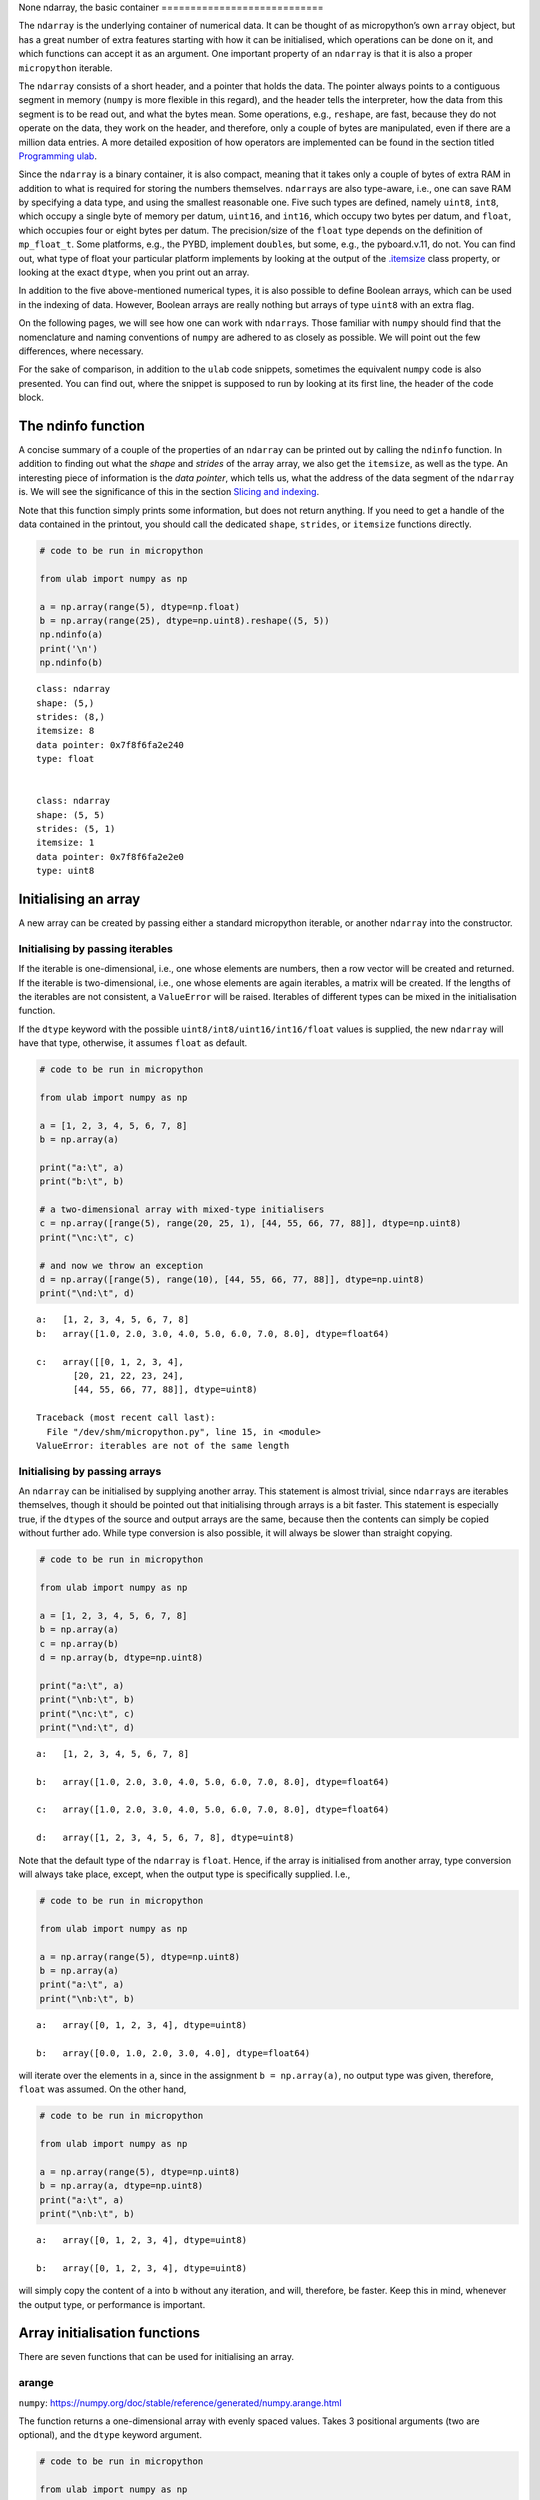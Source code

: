 None
ndarray, the basic container
============================

The ``ndarray`` is the underlying container of numerical data. It can be
thought of as micropython’s own ``array`` object, but has a great number
of extra features starting with how it can be initialised, which
operations can be done on it, and which functions can accept it as an
argument. One important property of an ``ndarray`` is that it is also a
proper ``micropython`` iterable.

The ``ndarray`` consists of a short header, and a pointer that holds the
data. The pointer always points to a contiguous segment in memory
(``numpy`` is more flexible in this regard), and the header tells the
interpreter, how the data from this segment is to be read out, and what
the bytes mean. Some operations, e.g., ``reshape``, are fast, because
they do not operate on the data, they work on the header, and therefore,
only a couple of bytes are manipulated, even if there are a million data
entries. A more detailed exposition of how operators are implemented can
be found in the section titled `Programming ulab <#Programming_ula>`__.

Since the ``ndarray`` is a binary container, it is also compact, meaning
that it takes only a couple of bytes of extra RAM in addition to what is
required for storing the numbers themselves. ``ndarray``\ s are also
type-aware, i.e., one can save RAM by specifying a data type, and using
the smallest reasonable one. Five such types are defined, namely
``uint8``, ``int8``, which occupy a single byte of memory per datum,
``uint16``, and ``int16``, which occupy two bytes per datum, and
``float``, which occupies four or eight bytes per datum. The
precision/size of the ``float`` type depends on the definition of
``mp_float_t``. Some platforms, e.g., the PYBD, implement ``double``\ s,
but some, e.g., the pyboard.v.11, do not. You can find out, what type of
float your particular platform implements by looking at the output of
the `.itemsize <#.itemsize>`__ class property, or looking at the exact
``dtype``, when you print out an array.

In addition to the five above-mentioned numerical types, it is also
possible to define Boolean arrays, which can be used in the indexing of
data. However, Boolean arrays are really nothing but arrays of type
``uint8`` with an extra flag.

On the following pages, we will see how one can work with
``ndarray``\ s. Those familiar with ``numpy`` should find that the
nomenclature and naming conventions of ``numpy`` are adhered to as
closely as possible. We will point out the few differences, where
necessary.

For the sake of comparison, in addition to the ``ulab`` code snippets,
sometimes the equivalent ``numpy`` code is also presented. You can find
out, where the snippet is supposed to run by looking at its first line,
the header of the code block.

The ndinfo function
-------------------

A concise summary of a couple of the properties of an ``ndarray`` can be
printed out by calling the ``ndinfo`` function. In addition to finding
out what the *shape* and *strides* of the array array, we also get the
``itemsize``, as well as the type. An interesting piece of information
is the *data pointer*, which tells us, what the address of the data
segment of the ``ndarray`` is. We will see the significance of this in
the section `Slicing and indexing <#Slicing-and-indexing>`__.

Note that this function simply prints some information, but does not
return anything. If you need to get a handle of the data contained in
the printout, you should call the dedicated ``shape``, ``strides``, or
``itemsize`` functions directly.

.. code::
        
    # code to be run in micropython
    
    from ulab import numpy as np
    
    a = np.array(range(5), dtype=np.float)
    b = np.array(range(25), dtype=np.uint8).reshape((5, 5))
    np.ndinfo(a)
    print('\n')
    np.ndinfo(b)

.. parsed-literal::

    class: ndarray
    shape: (5,)
    strides: (8,)
    itemsize: 8
    data pointer: 0x7f8f6fa2e240
    type: float
    
    
    class: ndarray
    shape: (5, 5)
    strides: (5, 1)
    itemsize: 1
    data pointer: 0x7f8f6fa2e2e0
    type: uint8
    
    


Initialising an array
---------------------

A new array can be created by passing either a standard micropython
iterable, or another ``ndarray`` into the constructor.

Initialising by passing iterables
~~~~~~~~~~~~~~~~~~~~~~~~~~~~~~~~~

If the iterable is one-dimensional, i.e., one whose elements are
numbers, then a row vector will be created and returned. If the iterable
is two-dimensional, i.e., one whose elements are again iterables, a
matrix will be created. If the lengths of the iterables are not
consistent, a ``ValueError`` will be raised. Iterables of different
types can be mixed in the initialisation function.

If the ``dtype`` keyword with the possible
``uint8/int8/uint16/int16/float`` values is supplied, the new
``ndarray`` will have that type, otherwise, it assumes ``float`` as
default.

.. code::
        
    # code to be run in micropython
    
    from ulab import numpy as np
    
    a = [1, 2, 3, 4, 5, 6, 7, 8]
    b = np.array(a)
    
    print("a:\t", a)
    print("b:\t", b)
    
    # a two-dimensional array with mixed-type initialisers
    c = np.array([range(5), range(20, 25, 1), [44, 55, 66, 77, 88]], dtype=np.uint8)
    print("\nc:\t", c)
    
    # and now we throw an exception
    d = np.array([range(5), range(10), [44, 55, 66, 77, 88]], dtype=np.uint8)
    print("\nd:\t", d)

.. parsed-literal::

    a:	 [1, 2, 3, 4, 5, 6, 7, 8]
    b:	 array([1.0, 2.0, 3.0, 4.0, 5.0, 6.0, 7.0, 8.0], dtype=float64)
    
    c:	 array([[0, 1, 2, 3, 4],
           [20, 21, 22, 23, 24],
           [44, 55, 66, 77, 88]], dtype=uint8)
    
    Traceback (most recent call last):
      File "/dev/shm/micropython.py", line 15, in <module>
    ValueError: iterables are not of the same length
    


Initialising by passing arrays
~~~~~~~~~~~~~~~~~~~~~~~~~~~~~~

An ``ndarray`` can be initialised by supplying another array. This
statement is almost trivial, since ``ndarray``\ s are iterables
themselves, though it should be pointed out that initialising through
arrays is a bit faster. This statement is especially true, if the
``dtype``\ s of the source and output arrays are the same, because then
the contents can simply be copied without further ado. While type
conversion is also possible, it will always be slower than straight
copying.

.. code::
        
    # code to be run in micropython
    
    from ulab import numpy as np
    
    a = [1, 2, 3, 4, 5, 6, 7, 8]
    b = np.array(a)
    c = np.array(b)
    d = np.array(b, dtype=np.uint8)
    
    print("a:\t", a)
    print("\nb:\t", b)
    print("\nc:\t", c)
    print("\nd:\t", d)

.. parsed-literal::

    a:	 [1, 2, 3, 4, 5, 6, 7, 8]
    
    b:	 array([1.0, 2.0, 3.0, 4.0, 5.0, 6.0, 7.0, 8.0], dtype=float64)
    
    c:	 array([1.0, 2.0, 3.0, 4.0, 5.0, 6.0, 7.0, 8.0], dtype=float64)
    
    d:	 array([1, 2, 3, 4, 5, 6, 7, 8], dtype=uint8)
    
    


Note that the default type of the ``ndarray`` is ``float``. Hence, if
the array is initialised from another array, type conversion will always
take place, except, when the output type is specifically supplied. I.e.,

.. code::
        
    # code to be run in micropython
    
    from ulab import numpy as np
    
    a = np.array(range(5), dtype=np.uint8)
    b = np.array(a)
    print("a:\t", a)
    print("\nb:\t", b)

.. parsed-literal::

    a:	 array([0, 1, 2, 3, 4], dtype=uint8)
    
    b:	 array([0.0, 1.0, 2.0, 3.0, 4.0], dtype=float64)
    
    


will iterate over the elements in ``a``, since in the assignment
``b = np.array(a)``, no output type was given, therefore, ``float`` was
assumed. On the other hand,

.. code::
        
    # code to be run in micropython
    
    from ulab import numpy as np
    
    a = np.array(range(5), dtype=np.uint8)
    b = np.array(a, dtype=np.uint8)
    print("a:\t", a)
    print("\nb:\t", b)

.. parsed-literal::

    a:	 array([0, 1, 2, 3, 4], dtype=uint8)
    
    b:	 array([0, 1, 2, 3, 4], dtype=uint8)
    
    


will simply copy the content of ``a`` into ``b`` without any iteration,
and will, therefore, be faster. Keep this in mind, whenever the output
type, or performance is important.

Array initialisation functions
------------------------------

There are seven functions that can be used for initialising an array.

arange
~~~~~~

``numpy``:
https://numpy.org/doc/stable/reference/generated/numpy.arange.html

The function returns a one-dimensional array with evenly spaced values.
Takes 3 positional arguments (two are optional), and the ``dtype``
keyword argument.

.. code::
        
    # code to be run in micropython
    
    from ulab import numpy as np
    
    print(np.arange(10))
    print(np.arange(2, 10))
    print(np.arange(2, 10, 3))
    print(np.arange(2, 10, 3, dtype=np.float))

.. parsed-literal::

    array([0, 1, 2, 3, 4, 5, 6, 7, 8, 9], dtype=int16)
    array([2, 3, 4, 5, 6, 7, 8, 9], dtype=int16)
    array([2, 5, 8], dtype=int16)
    array([2.0, 5.0, 8.0], dtype=float64)
    
    


concatenate
~~~~~~~~~~~

``numpy``:
https://numpy.org/doc/stable/reference/generated/numpy.concatenate.html

The function joins a sequence of arrays, if they are compatible in
shape, i.e., if all shapes except the one along the joining axis are
equal.

.. code::
        
    # code to be run in micropython
    
    from ulab import numpy as np
    
    a = np.array(range(25), dtype=np.uint8).reshape((5, 5))
    b = np.array(range(15), dtype=np.uint8).reshape((3, 5))
    
    c = np.concatenate((a, b), axis=0)
    print(c)

.. parsed-literal::

    array([[0, 1, 2, 3, 4],
           [5, 6, 7, 8, 9],
           [10, 11, 12, 13, 14],
           [15, 16, 17, 18, 19],
           [20, 21, 22, 23, 24],
           [0, 1, 2, 3, 4],
           [5, 6, 7, 8, 9],
           [10, 11, 12, 13, 14]], dtype=uint8)
    
    


**WARNING**: ``numpy`` accepts arbitrary ``dtype``\ s in the sequence of
arrays, in ``ulab`` the ``dtype``\ s must be identical. If you want to
concatenate different types, you have to convert all arrays to the same
type first. Here ``b`` is of ``float`` type, so it cannot directly be
concatenated to ``a``. However, if we cast the ``dtype`` of ``b``, the
concatenation works:

.. code::
        
    # code to be run in micropython
    
    from ulab import numpy as np
    
    a = np.array(range(25), dtype=np.uint8).reshape((5, 5))
    b = np.array(range(15), dtype=np.float).reshape((5, 3))
    d = np.array(b+1, dtype=np.uint8)
    print('a: ', a)
    print('='*20 + '\nd: ', d)
    c = np.concatenate((d, a), axis=1)
    print('='*20 + '\nc: ', c)

.. parsed-literal::

    a:  array([[0, 1, 2, 3, 4],
           [5, 6, 7, 8, 9],
           [10, 11, 12, 13, 14],
           [15, 16, 17, 18, 19],
           [20, 21, 22, 23, 24]], dtype=uint8)
    ====================
    d:  array([[1, 2, 3],
           [4, 5, 6],
           [7, 8, 9],
           [10, 11, 12],
           [13, 14, 15]], dtype=uint8)
    ====================
    c:  array([[1, 2, 3, 0, 1, 2, 3, 4],
           [4, 5, 6, 5, 6, 7, 8, 9],
           [7, 8, 9, 10, 11, 12, 13, 14],
           [10, 11, 12, 15, 16, 17, 18, 19],
           [13, 14, 15, 20, 21, 22, 23, 24]], dtype=uint8)
    
    


eye
~~~

``numpy``:
https://docs.scipy.org/doc/numpy/reference/generated/numpy.eye.html

Another special array method is the ``eye`` function, whose call
signature is

.. code:: python

   eye(N, M, k=0, dtype=float)

where ``N`` (``M``) specify the dimensions of the matrix (if only ``N``
is supplied, then we get a square matrix, otherwise one with ``M`` rows,
and ``N`` columns), and ``k`` is the shift of the ones (the main
diagonal corresponds to ``k=0``). Here are a couple of examples.

With a single argument
^^^^^^^^^^^^^^^^^^^^^^

.. code::
        
    # code to be run in micropython
    
    from ulab import numpy as np
    
    print(np.eye(5))

.. parsed-literal::

    array([[1.0, 0.0, 0.0, 0.0, 0.0],
           [0.0, 1.0, 0.0, 0.0, 0.0],
           [0.0, 0.0, 1.0, 0.0, 0.0],
           [0.0, 0.0, 0.0, 1.0, 0.0],
           [0.0, 0.0, 0.0, 0.0, 1.0]], dtype=float64)
    
    


Specifying the dimensions of the matrix
^^^^^^^^^^^^^^^^^^^^^^^^^^^^^^^^^^^^^^^

.. code::
        
    # code to be run in micropython
    
    from ulab import numpy as np
    
    print(np.eye(4, M=6, k=-1, dtype=np.int16))

.. parsed-literal::

    array([[0, 0, 0, 0, 0, 0],
           [1, 0, 0, 0, 0, 0],
           [0, 1, 0, 0, 0, 0],
           [0, 0, 1, 0, 0, 0]], dtype=int16)
    
    


.. code::
        
    # code to be run in micropython
    
    from ulab import numpy as np
    
    print(np.eye(4, M=6, dtype=np.int8))

.. parsed-literal::

    array([[1, 0, 0, 0, 0, 0],
           [0, 1, 0, 0, 0, 0],
           [0, 0, 1, 0, 0, 0],
           [0, 0, 0, 1, 0, 0]], dtype=int8)
    
    


full
~~~~

``numpy``:
https://docs.scipy.org/doc/numpy/reference/generated/numpy.full.html

The function returns an array of arbitrary dimension, whose elements are
all equal to the second positional argument. The first argument is a
tuple describing the shape of the tensor. The ``dtype`` keyword argument
with a default value of ``float`` can also be supplied.

.. code::
        
    # code to be run in micropython
    
    from ulab import numpy as np
    
    # create an array with the default type
    print(np.full((2, 4), 3))
    
    print('\n' + '='*20 + '\n')
    # the array type is uint8 now
    print(np.full((2, 4), 3, dtype=np.uint8))

.. parsed-literal::

    array([[3.0, 3.0, 3.0, 3.0],
           [3.0, 3.0, 3.0, 3.0]], dtype=float64)
    
    ====================
    
    array([[3, 3, 3, 3],
           [3, 3, 3, 3]], dtype=uint8)
    
    


linspace
~~~~~~~~

``numpy``:
https://docs.scipy.org/doc/numpy/reference/generated/numpy.linspace.html

This function returns an array, whose elements are uniformly spaced
between the ``start``, and ``stop`` points. The number of intervals is
determined by the ``num`` keyword argument, whose default value is 50.
With the ``endpoint`` keyword argument (defaults to ``True``) one can
include ``stop`` in the sequence. In addition, the ``dtype`` keyword can
be supplied to force type conversion of the output. The default is
``float``. Note that, when ``dtype`` is of integer type, the sequence is
not necessarily evenly spaced. This is not an error, rather a
consequence of rounding. (This is also the ``numpy`` behaviour.)

.. code::
        
    # code to be run in micropython
    
    from ulab import numpy as np
    
    # generate a sequence with defaults
    print('default sequence:\t', np.linspace(0, 10))
    
    # num=5
    print('num=5:\t\t\t', np.linspace(0, 10, num=5))
    
    # num=5, endpoint=False
    print('num=5:\t\t\t', np.linspace(0, 10, num=5, endpoint=False))
    
    # num=5, endpoint=False, dtype=uint8
    print('num=5:\t\t\t', np.linspace(0, 5, num=7, endpoint=False, dtype=np.uint8))

.. parsed-literal::

    default sequence:	 array([0.0, 0.2040816326530612, 0.4081632653061225, ..., 9.591836734693871, 9.795918367346932, 9.999999999999993], dtype=float64)
    num=5:			 array([0.0, 2.5, 5.0, 7.5, 10.0], dtype=float64)
    num=5:			 array([0.0, 2.0, 4.0, 6.0, 8.0], dtype=float64)
    num=5:			 array([0, 0, 1, 2, 2, 3, 4], dtype=uint8)
    
    


logspace
~~~~~~~~

``linspace``\ ’ equivalent for logarithmically spaced data is
``logspace``. This function produces a sequence of numbers, in which the
quotient of consecutive numbers is constant. This is a geometric
sequence.

``numpy``:
https://docs.scipy.org/doc/numpy/reference/generated/numpy.logspace.html

This function returns an array, whose elements are uniformly spaced
between the ``start``, and ``stop`` points. The number of intervals is
determined by the ``num`` keyword argument, whose default value is 50.
With the ``endpoint`` keyword argument (defaults to ``True``) one can
include ``stop`` in the sequence. In addition, the ``dtype`` keyword can
be supplied to force type conversion of the output. The default is
``float``. Note that, exactly as in ``linspace``, when ``dtype`` is of
integer type, the sequence is not necessarily evenly spaced in log
space.

In addition to the keyword arguments found in ``linspace``, ``logspace``
also accepts the ``base`` argument. The default value is 10.

.. code::
        
    # code to be run in micropython
    
    from ulab import numpy as np
    
    # generate a sequence with defaults
    print('default sequence:\t', np.logspace(0, 3))
    
    # num=5
    print('num=5:\t\t\t', np.logspace(1, 10, num=5))
    
    # num=5, endpoint=False
    print('num=5:\t\t\t', np.logspace(1, 10, num=5, endpoint=False))
    
    # num=5, endpoint=False
    print('num=5:\t\t\t', np.logspace(1, 10, num=5, endpoint=False, base=2))

.. parsed-literal::

    default sequence:	 array([1.0, 1.151395399326447, 1.325711365590109, ..., 754.3120063354646, 868.5113737513561, 1000.000000000004], dtype=float64)
    num=5:			 array([10.0, 1778.279410038923, 316227.766016838, 56234132.5190349, 10000000000.0], dtype=float64)
    num=5:			 array([10.0, 630.9573444801933, 39810.71705534974, 2511886.431509581, 158489319.2461114], dtype=float64)
    num=5:			 array([2.0, 6.964404506368993, 24.25146506416637, 84.44850628946524, 294.066778879241], dtype=float64)
    
    


ones, zeros
~~~~~~~~~~~

``numpy``:
https://docs.scipy.org/doc/numpy/reference/generated/numpy.zeros.html

``numpy``:
https://docs.scipy.org/doc/numpy/reference/generated/numpy.ones.html

A couple of special arrays and matrices can easily be initialised by
calling one of the ``ones``, or ``zeros`` functions. ``ones`` and
``zeros`` follow the same pattern, and have the call signature

.. code:: python

   ones(shape, dtype=float)
   zeros(shape, dtype=float)

where shape is either an integer, or a tuple specifying the shape.

.. code::
        
    # code to be run in micropython
    
    from ulab import numpy as np
    
    print(np.ones(6, dtype=np.uint8))
    
    print(np.zeros((6, 4)))

.. parsed-literal::

    array([1, 1, 1, 1, 1, 1], dtype=uint8)
    array([[0.0, 0.0, 0.0, 0.0],
           [0.0, 0.0, 0.0, 0.0],
           [0.0, 0.0, 0.0, 0.0],
           [0.0, 0.0, 0.0, 0.0],
           [0.0, 0.0, 0.0, 0.0],
           [0.0, 0.0, 0.0, 0.0]], dtype=float64)
    
    


When specifying the shape, make sure that the length of the tuple is not
larger than the maximum dimension of your firmware.

.. code::
        
    # code to be run in micropython
    
    from ulab import numpy as np
    import ulab
    
    print('maximum number of dimensions: ', ulab.__version__)
    
    print(np.zeros((2, 2, 2)))

.. parsed-literal::

    maximum number of dimensions:  2.1.0-2D
    
    Traceback (most recent call last):
      File "/dev/shm/micropython.py", line 7, in <module>
    TypeError: too many dimensions
    


Customising array printouts
---------------------------

``ndarray``\ s are pretty-printed, i.e., if the number of entries along
the last axis is larger than 10 (default value), then only the first and
last three entries will be printed. Also note that, as opposed to
``numpy``, the printout always contains the ``dtype``.

.. code::
        
    # code to be run in micropython
    
    from ulab import numpy as np
    
    a = np.array(range(200))
    print("a:\t", a)

.. parsed-literal::

    a:	 array([0.0, 1.0, 2.0, ..., 197.0, 198.0, 199.0], dtype=float64)
    
    


set_printoptions
~~~~~~~~~~~~~~~~

The default values can be overwritten by means of the
``set_printoptions`` function
`numpy.set_printoptions <https://numpy.org/doc/1.18/reference/generated/numpy.set_printoptions.html>`__,
which accepts two keywords arguments, the ``threshold``, and the
``edgeitems``. The first of these arguments determines the length of the
longest array that will be printed in full, while the second is the
number of items that will be printed on the left and right hand side of
the ellipsis, if the array is longer than ``threshold``.

.. code::
        
    # code to be run in micropython
    
    from ulab import numpy as np
    
    a = np.array(range(20))
    print("a printed with defaults:\t", a)
    
    np.set_printoptions(threshold=200)
    print("\na printed in full:\t\t", a)
    
    np.set_printoptions(threshold=10, edgeitems=2)
    print("\na truncated with 2 edgeitems:\t", a)

.. parsed-literal::

    a printed with defaults:	 array([0.0, 1.0, 2.0, ..., 17.0, 18.0, 19.0], dtype=float64)
    
    a printed in full:		 array([0.0, 1.0, 2.0, 3.0, 4.0, 5.0, 6.0, 7.0, 8.0, 9.0, 10.0, 11.0, 12.0, 13.0, 14.0, 15.0, 16.0, 17.0, 18.0, 19.0], dtype=float64)
    
    a truncated with 2 edgeitems:	 array([0.0, 1.0, ..., 18.0, 19.0], dtype=float64)
    
    


get_printoptions
~~~~~~~~~~~~~~~~

The set value of the ``threshold`` and ``edgeitems`` can be retrieved by
calling the ``get_printoptions`` function with no arguments. The
function returns a *dictionary* with two keys.

.. code::
        
    # code to be run in micropython
    
    from ulab import numpy as np
    
    np.set_printoptions(threshold=100, edgeitems=20)
    print(np.get_printoptions())

.. parsed-literal::

    {'threshold': 100, 'edgeitems': 20}
    
    


Methods and properties of ndarrays
----------------------------------

Arrays have several *properties* that can queried, and some methods that
can be called. With the exception of the flatten and transpose
operators, properties return an object that describe some feature of the
array, while the methods return a new array-like object.

.copy
~~~~~

The ``.copy`` method creates a new *deep copy* of an array, i.e., the
entries of the source array are *copied* into the target array.

.. code::
        
    # code to be run in micropython
    
    from ulab import numpy as np
    
    a = np.array([1, 2, 3, 4], dtype=np.int8)
    b = a.copy()
    print('a: ', a)
    print('='*20)
    print('b: ', b)

.. parsed-literal::

    a:  array([1, 2, 3, 4], dtype=int8)
    ====================
    b:  array([1, 2, 3, 4], dtype=int8)
    
    


.dtype
~~~~~~

``numpy``:
https://docs.scipy.org/doc/numpy/reference/generated/numpy.ndarray.dtype.htm

The ``.dtype`` property returns the ``dtype`` of an array. This can then
be used for initialising another array with the matching type. ``ulab``
implements two versions of ``dtype``; one that is ``numpy``-like, i.e.,
one, which returns a ``dtype`` object, and one that is significantly
cheaper in terms of flash space, but does not define a the ``dtype``
object, and returns a single character (number) instead.

**WARNING**: in ``circuitpython``:

.. code::
        
    # code to be run in micropython
    
    from ulab import numpy as np
    
    a = np.array([1, 2, 3, 4], dtype=np.int8)
    b = np.array([5, 6, 7], dtype=a.dtype)
    print('a: ', a)
    print('dtype of a: ', a.dtype)
    print('\nb: ', b)

.. parsed-literal::

    a:  array([1, 2, 3, 4], dtype=int8)
    dtype of a:  dtype('int8')
    
    b:  array([5, 6, 7], dtype=int8)
    
    


**WARNING:** in ``micropython``:

.. code::
        
    # code to be run in micropython
    
    from ulab import numpy as np
    
    a = np.array([1, 2, 3, 4], dtype=np.int8)
    b = np.array([5, 6, 7], dtype=a.dtype())
    print('a: ', a)
    print('dtype of a: ', a.dtype())
    print('\nb: ', b)

.. parsed-literal::

    a:  array([1, 2, 3, 4], dtype=int8)
    dtype of a:  dtype('int8')
    
    b:  array([5, 6, 7], dtype=int8)
    
    


If the ``ulab.h`` header file sets the pre-processor constant
``ULAB_HAS_DTYPE_OBJECT`` to 0 as

.. code:: c

   #define ULAB_HAS_DTYPE_OBJECT               (0)

then the output of the previous snippet will be

.. code::
        
    # code to be run in micropython
    
    from ulab import numpy as np
    
    a = np.array([1, 2, 3, 4], dtype=np.int8)
    b = np.array([5, 6, 7], dtype=a.dtype())
    print('a: ', a)
    print('dtype of a: ', a.dtype())
    print('\nb: ', b)

.. parsed-literal::

    a:  array([1, 2, 3, 4], dtype=int8)
    dtype of a:  98
    
    b:  array([5, 6, 7], dtype=int8)
    
    


Here 98 is nothing but the ASCII value of the character ``b``, which is
the type code for signed 8-bit integers. The object definition adds
around 600 bytes to the firmware.

.flatten
~~~~~~~~

``numpy``:
https://docs.scipy.org/doc/numpy/reference/generated/numpy.ndarray.flatten.htm

``.flatten`` returns the flattened array. The array can be flattened in
``C`` style (i.e., moving along the last axis in the tensor), or in
``fortran`` style (i.e., moving along the first axis in the tensor).

.. code::
        
    # code to be run in micropython
    
    from ulab import numpy as np
    
    a = np.array([1, 2, 3, 4], dtype=np.int8)
    print("a: \t\t", a)
    print("a flattened: \t", a.flatten())
    
    b = np.array([[1, 2, 3], [4, 5, 6]], dtype=np.int8)
    print("\nb:", b)
    
    print("b flattened (C): \t", b.flatten())
    print("b flattened (F): \t", b.flatten(order='F'))

.. parsed-literal::

    a: 		 array([1, 2, 3, 4], dtype=int8)
    a flattened: 	 array([1, 2, 3, 4], dtype=int8)
    
    b: array([[1, 2, 3],
           [4, 5, 6]], dtype=int8)
    b flattened (C): 	 array([1, 2, 3, 4, 5, 6], dtype=int8)
    b flattened (F): 	 array([1, 4, 2, 5, 3, 6], dtype=int8)
    
    


.itemsize
~~~~~~~~~

``numpy``:
https://numpy.org/doc/stable/reference/generated/numpy.ndarray.itemsize.html

The ``.itemsize`` method (property) returns an integer with the size of
elements in the array.

**WARNING:** In ``circuitpython``:

.. code::
        
    # code to be run in micropython
    
    from ulab import numpy as np
    
    a = np.array([1, 2, 3], dtype=np.int8)
    print("a:\n", a)
    print("itemsize of a:", a.itemsize
    
    b= np.array([[1, 2], [3, 4]], dtype=np.float)
    print("\nb:\n", b)
    print("itemsize of b:", b.itemsize

.. parsed-literal::

    a:
     array([1, 2, 3], dtype=int8)
    itemsize of a: 1
    
    b:
     array([[1.0, 2.0],
           [3.0, 4.0]], dtype=float64)
    itemsize of b: 8
    
    


**WARNING:** In ``micropython``:

.. code::
        
    # code to be run in micropython
    
    from ulab import numpy as np
    
    a = np.array([1, 2, 3], dtype=np.int8)
    print("a:\n", a)
    print("itemsize of a:", a.itemsize)
    
    b= np.array([[1, 2], [3, 4]], dtype=np.float)
    print("\nb:\n", b)
    print("itemsize of b:", b.itemsize())

.. parsed-literal::

    a:
     array([1, 2, 3], dtype=int8)
    itemsize of a: <bound_method 7fdc008692c0 array([1, 2, 3], dtype=int8).<function>>
    
    b:
     array([[1.0, 2.0],
           [3.0, 4.0]], dtype=float64)
    itemsize of b: 8
    
    


.reshape
~~~~~~~~

``numpy``:
https://docs.scipy.org/doc/numpy/reference/generated/numpy.reshape.html

``reshape`` re-writes the shape properties of an ``ndarray``, but the
array will not be modified in any other way. The function takes a single
2-tuple with two integers as its argument. The 2-tuple should specify
the desired number of rows and columns. If the new shape is not
consistent with the old, a ``ValueError`` exception will be raised.

.. code::
        
    # code to be run in micropython
    
    from ulab import numpy as np
    
    a = np.array([[1, 2, 3, 4], [5, 6, 7, 8], [9, 10, 11, 12], [13, 14, 15, 16]], dtype=np.uint8)
    print('a (4 by 4):', a)
    print('a (2 by 8):', a.reshape((2, 8)))
    print('a (1 by 16):', a.reshape((1, 16)))

.. parsed-literal::

    a (4 by 4): array([[1, 2, 3, 4],
           [5, 6, 7, 8],
           [9, 10, 11, 12],
           [13, 14, 15, 16]], dtype=uint8)
    a (2 by 8): array([[1, 2, 3, 4, 5, 6, 7, 8],
           [9, 10, 11, 12, 13, 14, 15, 16]], dtype=uint8)
    a (1 by 16): array([[1, 2, 3, ..., 14, 15, 16]], dtype=uint8)
    
    


.shape
~~~~~~

``numpy``:
https://numpy.org/doc/stable/reference/generated/numpy.ndarray.shape.html

The ``.shape`` method (property) returns a tuple with the length of the
array in along each dimension.

**WARNING:** In ``circuitpython``, you can call the method as a
property, i.e.,

.. code::
        
    # code to be run in micropython
    
    from ulab import numpy as np
    
    a = np.array([1, 2, 3, 4], dtype=np.int8)
    print("a:\n", a)
    print("shape of a:", a.shape)
    
    b= np.array([[1, 2], [3, 4]], dtype=np.int8)
    print("\nb:\n", b)
    print("shape of b:", b.shape

.. parsed-literal::

    a:
     array([1, 2, 3, 4], dtype=int8)
    shape of a: (4,)
    
    b:
     array([[1, 2],
           [3, 4]], dtype=int8)
    shape of b: (2, 2)
    
    


**WARNING:** On the other hand, since properties are not implemented in
``micropython``, there you would call the method as a function, i.e.,

.. code::
        
    # code to be run in micropython
    
    from ulab import numpy as np
    
    a = np.array([1, 2, 3, 4], dtype=np.int8)
    print("a:\n", a)
    print("shape of a:", a.shape())
    
    b= np.array([[1, 2], [3, 4]], dtype=np.int8)
    print("\nb:\n", b)
    print("shape of b:", b.shape())

.. parsed-literal::

    a:
     array([1, 2, 3, 4], dtype=int8)
    shape of a: (4,)
    
    b:
     array([[1, 2],
           [3, 4]], dtype=int8)
    shape of b: (2, 2)
    
    


.size
~~~~~

``numpy``:
https://numpy.org/doc/stable/reference/generated/numpy.ndarray.size.html

The ``.size`` method (property) returns an integer with the number of
elements in the array.

**WARNING:** In ``circuitpython``, the ``numpy`` nomenclature applies,
i.e.,

.. code::
        
    # code to be run in micropython
    
    from ulab import numpy as np
    
    a = np.array([1, 2, 3], dtype=np.int8)
    print("a:\n", a)
    print("size of a:", a.size)
    
    b= np.array([[1, 2], [3, 4]], dtype=np.int8)
    print("\nb:\n", b)
    print("size of b:", b.size)

.. parsed-literal::

    a:
     array([1, 2, 3], dtype=int8)
    size of a: 3
    
    b:
     array([[1, 2],
    	 [3, 4]], dtype=int8)
    size of b: 4
    
    


**WARNING:** In ``micropython``, ``size`` is a method, i.e.,

.. code::
        
    # code to be run in micropython
    
    from ulab import numpy as np
    
    a = np.array([1, 2, 3], dtype=np.int8)
    print("a:\n", a)
    print("size of a:", a.size())
    
    b= np.array([[1, 2], [3, 4]], dtype=np.int8)
    print("\nb:\n", b)
    print("size of b:", b.size())

.. parsed-literal::

    a:
     array([1, 2, 3], dtype=int8)
    size of a: 3
    
    b:
     array([[1, 2],
           [3, 4]], dtype=int8)
    size of b: 4
    
    


.tobytes
~~~~~~~~

``numpy``:
https://numpy.org/doc/stable/reference/generated/numpy.ndarray.tobytes.html

The ``.tobytes`` method can be used for acquiring a handle of the
underlying data pointer of an array, and it returns a new ``bytearray``
that can be fed into any method that can accep a ``bytearray``, e.g.,
ADC data can be buffered into this ``bytearray``, or the ``bytearray``
can be fed into a DAC. Since the ``bytearray`` is really nothing but the
bare data container of the array, any manipulation on the ``bytearray``
automatically modifies the array itself.

Note that the method raises a ``ValueError`` exception, if the array is
not dense (i.e., it has already been sliced).

.. code::
        
    # code to be run in micropython
    
    from ulab import numpy as np
    
    a = np.array(range(8), dtype=np.uint8)
    print('a: ', a)
    b = a.tobytes()
    print('b: ', b)
    
    # modify b
    b[0] = 13
    
    print('='*20)
    print('b: ', b)
    print('a: ', a)

.. parsed-literal::

    a:  array([0, 1, 2, 3, 4, 5, 6, 7], dtype=uint8)
    b:  bytearray(b'\x00\x01\x02\x03\x04\x05\x06\x07')
    ====================
    b:  bytearray(b'\r\x01\x02\x03\x04\x05\x06\x07')
    a:  array([13, 1, 2, 3, 4, 5, 6, 7], dtype=uint8)
    
    


.transpose
~~~~~~~~~~

``numpy``:
https://docs.scipy.org/doc/numpy/reference/generated/numpy.transpose.html

Returns the transposed array. Only defined, if the number of maximum
dimensions is larger than 1.

.. code::
        
    # code to be run in micropython
    
    from ulab import numpy as np
    
    a = np.array([[1, 2, 3], [4, 5, 6], [7, 8, 9], [10, 11, 12]], dtype=np.uint8)
    print('a:\n', a)
    print('shape of a:', a.shape())
    a.transpose()
    print('\ntranspose of a:\n', a)
    print('shape of a:', a.shape())

.. parsed-literal::

    a:
     array([[1, 2, 3],
    	 [4, 5, 6],
    	 [7, 8, 9],
    	 [10, 11, 12]], dtype=uint8)
    shape of a: (4, 3)
    
    transpose of a:
     array([[1, 4, 7, 10],
    	 [2, 5, 8, 11],
    	 [3, 6, 9, 12]], dtype=uint8)
    shape of a: (3, 4)
    
    


.sort
~~~~~

``numpy``:
https://docs.scipy.org/doc/numpy/reference/generated/numpy.sort.html

In-place sorting of an ``ndarray``. For a more detailed exposition, see
`sort <#sort>`__.

.. code::
        
    # code to be run in micropython
    
    from ulab import numpy as np
    
    a = np.array([[1, 12, 3, 0], [5, 3, 4, 1], [9, 11, 1, 8], [7, 10, 0, 1]], dtype=np.uint8)
    print('\na:\n', a)
    a.sort(axis=0)
    print('\na sorted along vertical axis:\n', a)
    
    a = np.array([[1, 12, 3, 0], [5, 3, 4, 1], [9, 11, 1, 8], [7, 10, 0, 1]], dtype=np.uint8)
    a.sort(axis=1)
    print('\na sorted along horizontal axis:\n', a)
    
    a = np.array([[1, 12, 3, 0], [5, 3, 4, 1], [9, 11, 1, 8], [7, 10, 0, 1]], dtype=np.uint8)
    a.sort(axis=None)
    print('\nflattened a sorted:\n', a)

.. parsed-literal::

    
    a:
     array([[1, 12, 3, 0],
           [5, 3, 4, 1],
           [9, 11, 1, 8],
           [7, 10, 0, 1]], dtype=uint8)
    
    a sorted along vertical axis:
     array([[1, 3, 0, 0],
           [5, 10, 1, 1],
           [7, 11, 3, 1],
           [9, 12, 4, 8]], dtype=uint8)
    
    a sorted along horizontal axis:
     array([[0, 1, 3, 12],
           [1, 3, 4, 5],
           [1, 8, 9, 11],
           [0, 1, 7, 10]], dtype=uint8)
    
    flattened a sorted:
     array([0, 0, 1, ..., 10, 11, 12], dtype=uint8)
    
    


Unary operators
---------------

With the exception of ``len``, which returns a single number, all unary
operators manipulate the underlying data element-wise.

len
~~~

This operator takes a single argument, the array, and returns either the
length of the first axis.

.. code::
        
    # code to be run in micropython
    
    from ulab import numpy as np
    
    a = np.array([1, 2, 3, 4, 5], dtype=np.uint8)
    b = np.array([range(5), range(5), range(5), range(5)], dtype=np.uint8)
    
    print("a:\t", a)
    print("length of a: ", len(a))
    print("shape of a: ", a.shape())
    print("\nb:\t", b)
    print("length of b: ", len(b))
    print("shape of b: ", b.shape())

.. parsed-literal::

    a:	 array([1, 2, 3, 4, 5], dtype=uint8)
    length of a:  5
    shape of a:  (5,)
    
    b:	 array([[0, 1, 2, 3, 4],
           [0, 1, 2, 3, 4],
           [0, 1, 2, 3, 4],
           [0, 1, 2, 3, 4]], dtype=uint8)
    length of b:  2
    shape of b:  (4, 5)
    
    


The number returned by ``len`` is also the length of the iterations,
when the array supplies the elements for an iteration (see later).

invert
~~~~~~

The function is defined for integer data types (``uint8``, ``int8``,
``uint16``, and ``int16``) only, takes a single argument, and returns
the element-by-element, bit-wise inverse of the array. If a ``float`` is
supplied, the function raises a ``ValueError`` exception.

With signed integers (``int8``, and ``int16``), the results might be
unexpected, as in the example below:

.. code::
        
    # code to be run in micropython
    
    from ulab import numpy as np
    
    a = np.array([0, -1, -100], dtype=np.int8)
    print("a:\t\t", a)
    print("inverse of a:\t", ~a)
    
    a = np.array([0, 1, 254, 255], dtype=np.uint8)
    print("\na:\t\t", a)
    print("inverse of a:\t", ~a)

.. parsed-literal::

    a:		 array([0, -1, -100], dtype=int8)
    inverse of a:	 array([-1, 0, 99], dtype=int8)
    
    a:		 array([0, 1, 254, 255], dtype=uint8)
    inverse of a:	 array([255, 254, 1, 0], dtype=uint8)
    
    


abs
~~~

This function takes a single argument, and returns the
element-by-element absolute value of the array. When the data type is
unsigned (``uint8``, or ``uint16``), a copy of the array will be
returned immediately, and no calculation takes place.

.. code::
        
    # code to be run in micropython
    
    from ulab import numpy as np
    
    a = np.array([0, -1, -100], dtype=np.int8)
    print("a:\t\t\t ", a)
    print("absolute value of a:\t ", abs(a))

.. parsed-literal::

    a:			  array([0, -1, -100], dtype=int8)
    absolute value of a:	  array([0, 1, 100], dtype=int8)
    
    


neg
~~~

This operator takes a single argument, and changes the sign of each
element in the array. Unsigned values are wrapped.

.. code::
        
    # code to be run in micropython
    
    from ulab import numpy as np
    
    a = np.array([10, -1, 1], dtype=np.int8)
    print("a:\t\t", a)
    print("negative of a:\t", -a)
    
    b = np.array([0, 100, 200], dtype=np.uint8)
    print("\nb:\t\t", b)
    print("negative of b:\t", -b)

.. parsed-literal::

    a:		 array([10, -1, 1], dtype=int8)
    negative of a:	 array([-10, 1, -1], dtype=int8)
    
    b:		 array([0, 100, 200], dtype=uint8)
    negative of b:	 array([0, 156, 56], dtype=uint8)
    
    


pos
~~~

This function takes a single argument, and simply returns a copy of the
array.

.. code::
        
    # code to be run in micropython
    
    from ulab import numpy as np
    
    a = np.array([10, -1, 1], dtype=np.int8)
    print("a:\t\t", a)
    print("positive of a:\t", +a)

.. parsed-literal::

    a:		 array([10, -1, 1], dtype=int8)
    positive of a:	 array([10, -1, 1], dtype=int8)
    
    


Binary operators
----------------

``ulab`` implements the ``+``, ``-``, ``*``, ``/``, ``**``, ``<``,
``>``, ``<=``, ``>=``, ``==``, ``!=``, ``+=``, ``-=``, ``*=``, ``/=``,
``**=`` binary operators that work element-wise. Broadcasting is
available, meaning that the two operands do not even have to have the
same shape. If the lengths along the respective axes are equal, or one
of them is 1, or the axis is missing, the element-wise operation can
still be carried out. A thorough explanation of broadcasting can be
found under https://numpy.org/doc/stable/user/basics.broadcasting.html.

**WARNING**: note that relational operators (``<``, ``>``, ``<=``,
``>=``, ``==``, ``!=``) should have the ``ndarray`` on their left hand
side, when compared to scalars. This means that the following works

.. code::
        
    # code to be run in micropython
    
    from ulab import numpy as np
    
    a = np.array([1, 2, 3])
    print(a > 2)

.. parsed-literal::

    array([False, False, True], dtype=bool)
    
    


while the equivalent statement, ``2 < a``, will raise a ``TypeError``
exception:

.. code::
        
    # code to be run in micropython
    
    from ulab import numpy as np
    
    a = np.array([1, 2, 3])
    print(2 < a)

.. parsed-literal::

    
    Traceback (most recent call last):
      File "/dev/shm/micropython.py", line 5, in <module>
    TypeError: unsupported types for __lt__: 'int', 'ndarray'
    


**WARNING:** ``circuitpython`` users should use the ``equal``, and
``not_equal`` operators instead of ``==``, and ``!=``. See the section
on `array comparison <#Comparison-of-arrays>`__ for details.

Upcasting
~~~~~~~~~

Binary operations require special attention, because two arrays with
different typecodes can be the operands of an operation, in which case
it is not trivial, what the typecode of the result is. This decision on
the result’s typecode is called upcasting. Since the number of typecodes
in ``ulab`` is significantly smaller than in ``numpy``, we have to
define new upcasting rules. Where possible, I followed ``numpy``\ ’s
conventions.

``ulab`` observes the following upcasting rules:

1. Operations on two ``ndarray``\ s of the same ``dtype`` preserve their
   ``dtype``, even when the results overflow.

2. if either of the operands is a float, the result is automatically a
   float

3. When one of the operands is a scalar, it will internally be turned
   into a single-element ``ndarray`` with the *smallest* possible
   ``dtype``. Thus, e.g., if the scalar is 123, it will be converted
   into an array of ``dtype`` ``uint8``, while -1000 will be converted
   into ``int16``. An ``mp_obj_float``, will always be promoted to
   ``dtype`` ``float``. Other micropython types (e.g., lists, tuples,
   etc.) raise a ``TypeError`` exception.

4. 

============== =============== =========== ============
left hand side right hand side ulab result numpy result
============== =============== =========== ============
``uint8``      ``int8``        ``int16``   ``int16``
``uint8``      ``int16``       ``int16``   ``int16``
``uint8``      ``uint16``      ``uint16``  ``uint16``
``int8``       ``int16``       ``int16``   ``int16``
``int8``       ``uint16``      ``uint16``  ``int32``
``uint16``     ``int16``       ``float``   ``int32``
============== =============== =========== ============

Note that the last two operations are promoted to ``int32`` in
``numpy``.

**WARNING:** Due to the lower number of available data types, the
upcasting rules of ``ulab`` are slightly different to those of
``numpy``. Watch out for this, when porting code!

Upcasting can be seen in action in the following snippet:

.. code::
        
    # code to be run in micropython
    
    from ulab import numpy as np
    
    a = np.array([1, 2, 3, 4], dtype=np.uint8)
    b = np.array([1, 2, 3, 4], dtype=np.int8)
    print("a:\t", a)
    print("b:\t", b)
    print("a+b:\t", a+b)
    
    c = np.array([1, 2, 3, 4], dtype=np.float)
    print("\na:\t", a)
    print("c:\t", c)
    print("a*c:\t", a*c)

.. parsed-literal::

    a:	 array([1, 2, 3, 4], dtype=uint8)
    b:	 array([1, 2, 3, 4], dtype=int8)
    a+b:	 array([2, 4, 6, 8], dtype=int16)
    
    a:	 array([1, 2, 3, 4], dtype=uint8)
    c:	 array([1.0, 2.0, 3.0, 4.0], dtype=float64)
    a*c:	 array([1.0, 4.0, 9.0, 16.0], dtype=float64)
    
    


Benchmarks
~~~~~~~~~~

The following snippet compares the performance of binary operations to a
possible implementation in python. For the time measurement, we will
take the following snippet from the micropython manual:

.. code::
        
    # code to be run in micropython
    
    import utime
    
    def timeit(f, *args, **kwargs):
        func_name = str(f).split(' ')[1]
        def new_func(*args, **kwargs):
            t = utime.ticks_us()
            result = f(*args, **kwargs)
            print('execution time: ', utime.ticks_diff(utime.ticks_us(), t), ' us')
            return result
        return new_func

.. parsed-literal::

    


.. code::
        
    # code to be run in micropython
    
    from ulab import numpy as np
    
    @timeit
    def py_add(a, b):
        return [a[i]+b[i] for i in range(1000)]
    
    @timeit
    def py_multiply(a, b):
        return [a[i]*b[i] for i in range(1000)]
    
    @timeit
    def ulab_add(a, b):
        return a + b
    
    @timeit
    def ulab_multiply(a, b):
        return a * b
    
    a = [0.0]*1000
    b = range(1000)
    
    print('python add:')
    py_add(a, b)
    
    print('\npython multiply:')
    py_multiply(a, b)
    
    a = np.linspace(0, 10, num=1000)
    b = np.ones(1000)
    
    print('\nulab add:')
    ulab_add(a, b)
    
    print('\nulab multiply:')
    ulab_multiply(a, b)

.. parsed-literal::

    python add:
    execution time:  10051  us
    
    python multiply:
    execution time:  14175  us
    
    ulab add:
    execution time:  222  us
    
    ulab multiply:
    execution time:  213  us
    


The python implementation above is not perfect, and certainly, there is
much room for improvement. However, the factor of 50 difference in
execution time is very spectacular. This is nothing but a consequence of
the fact that the ``ulab`` functions run ``C`` code, with very little
python overhead. The factor of 50 appears to be quite universal: the FFT
routine obeys similar scaling (see `Speed of FFTs <#Speed-of-FFTs>`__),
and this number came up with font rendering, too: `fast font rendering
on graphical
displays <https://forum.micropython.org/viewtopic.php?f=15&t=5815&p=33362&hilit=ufont#p33383>`__.

Comparison operators
--------------------

The smaller than, greater than, smaller or equal, and greater or equal
operators return a vector of Booleans indicating the positions
(``True``), where the condition is satisfied.

.. code::
        
    # code to be run in micropython
    
    from ulab import numpy as np
    
    a = np.array([1, 2, 3, 4, 5, 6, 7, 8], dtype=np.uint8)
    print(a < 5)

.. parsed-literal::

    array([True, True, True, True, False, False, False, False], dtype=bool)
    
    


**WARNING**: at the moment, due to ``micropython``\ ’s implementation
details, the ``ndarray`` must be on the left hand side of the relational
operators.

That is, while ``a < 5`` and ``5 > a`` have the same meaning, the
following code will not work:

.. code::
        
    # code to be run in micropython
    
    import ulab as np
    
    a = np.array([1, 2, 3, 4, 5, 6, 7, 8], dtype=np.uint8)
    print(5 > a)

.. parsed-literal::

    
    Traceback (most recent call last):
      File "/dev/shm/micropython.py", line 5, in <module>
    TypeError: unsupported types for __gt__: 'int', 'ndarray'
    


Iterating over arrays
---------------------

``ndarray``\ s are iterable, which means that their elements can also be
accessed as can the elements of a list, tuple, etc. If the array is
one-dimensional, the iterator returns scalars, otherwise a new
reduced-dimensional *view* is created and returned.

.. code::
        
    # code to be run in micropython
    
    from ulab import numpy as np
    
    a = np.array([1, 2, 3, 4, 5], dtype=np.uint8)
    b = np.array([range(5), range(10, 15, 1), range(20, 25, 1), range(30, 35, 1)], dtype=np.uint8)
    
    print("a:\t", a)
    
    for i, _a in enumerate(a):
        print("element %d in a:"%i, _a)
        
    print("\nb:\t", b)
    
    for i, _b in enumerate(b):
        print("element %d in b:"%i, _b)

.. parsed-literal::

    a:	 array([1, 2, 3, 4, 5], dtype=uint8)
    element 0 in a: 1
    element 1 in a: 2
    element 2 in a: 3
    element 3 in a: 4
    element 4 in a: 5
    
    b:	 array([[0, 1, 2, 3, 4],
           [10, 11, 12, 13, 14],
           [20, 21, 22, 23, 24],
           [30, 31, 32, 33, 34]], dtype=uint8)
    element 0 in b: array([0, 1, 2, 3, 4], dtype=uint8)
    element 1 in b: array([10, 11, 12, 13, 14], dtype=uint8)
    element 2 in b: array([20, 21, 22, 23, 24], dtype=uint8)
    element 3 in b: array([30, 31, 32, 33, 34], dtype=uint8)
    
    


Slicing and indexing
--------------------

Views vs. copies
~~~~~~~~~~~~~~~~

``numpy`` has a very important concept called *views*, which is a
powerful extension of ``python``\ ’s own notion of slicing. Slices are
special python objects of the form

.. code:: python

   slice = start:end:stop

where ``start``, ``end``, and ``stop`` are (not necessarily
non-negative) integers. Not all of these three numbers must be specified
in an index, in fact, all three of them can be missing. The interpreter
takes care of filling in the missing values. (Note that slices cannot be
defined in this way, only there, where an index is expected.) For a good
explanation on how slices work in python, you can read the stackoverflow
question
https://stackoverflow.com/questions/509211/understanding-slice-notation.

In order to see what slicing does, let us take the string
``a = '012345679'``! We can extract every second character by creating
the slice ``::2``, which is equivalent to ``0:len(a):2``, i.e.,
increments the character pointer by 2 starting from 0, and traversing
the string up to the very end.

.. code::

    # code to be run in CPython
    
    string = '0123456789'
    string[::2]



.. parsed-literal::

    '02468'



Now, we can do the same with numerical arrays.

.. code::
        
    # code to be run in micropython
    
    from ulab import numpy as np
    
    a = np.array(range(10), dtype=np.uint8)
    print('a:\t', a)
    
    print('a[::2]:\t', a[::2])

.. parsed-literal::

    a:	 array([0, 1, 2, 3, 4, 5, 6, 7, 8, 9], dtype=uint8)
    a[::2]:	 array([0, 2, 4, 6, 8], dtype=uint8)
    
    


This looks similar to ``string`` above, but there is a very important
difference that is not so obvious. Namely, ``string[::2]`` produces a
partial copy of ``string``, while ``a[::2]`` only produces a *view* of
``a``. What this means is that ``a``, and ``a[::2]`` share their data,
and the only difference between the two is, how the data are read out.
In other words, internally, ``a[::2]`` has the same data pointer as
``a``. We can easily convince ourselves that this is indeed the case by
calling the `ndinfo <#The_ndinfo_function>`__ function: the *data
pointer* entry is the same in the two printouts.

.. code::
        
    # code to be run in micropython
    
    from ulab import numpy as np
    
    a = np.array(range(10), dtype=np.uint8)
    print('a: ', a, '\n')
    np.ndinfo(a)
    print('\n' + '='*20)
    print('a[::2]: ', a[::2], '\n')
    np.ndinfo(a[::2])

.. parsed-literal::

    a:  array([0, 1, 2, 3, 4, 5, 6, 7, 8, 9], dtype=uint8) 
    
    class: ndarray
    shape: (10,)
    strides: (1,)
    itemsize: 1
    data pointer: 0x7ff6c6193220
    type: uint8
    
    ====================
    a[::2]:  array([0, 2, 4, 6, 8], dtype=uint8) 
    
    class: ndarray
    shape: (5,)
    strides: (2,)
    itemsize: 1
    data pointer: 0x7ff6c6193220
    type: uint8
    
    


If you are still a bit confused about the meaning of *views*, the
section `Slicing and assigning to
slices <#Slicing-and-assigning-to-slices>`__ should clarify the issue.

Indexing
~~~~~~~~

The simplest form of indexing is specifying a single integer between the
square brackets as in

.. code::
        
    # code to be run in micropython
    
    from ulab import numpy as np
    
    a = np.array(range(10), dtype=np.uint8)
    print("a: ", a)
    print("the first, and last element of a:\n", a[0], a[-1])
    print("the second, and last but one element of a:\n", a[1], a[-2])

.. parsed-literal::

    a:  array([0, 1, 2, 3, 4, 5, 6, 7, 8, 9], dtype=uint8)
    the first, and last element of a:
     0 9
    the second, and last but one element of a:
     1 8
    
    


Indexing can be applied to higher-dimensional tensors, too. When the
length of the indexing sequences is smaller than the number of
dimensions, a new *view* is returned, otherwise, we get a single number.

.. code::
        
    # code to be run in micropython
    
    from ulab import numpy as np
    
    a = np.array(range(9), dtype=np.uint8).reshape((3, 3))
    print("a:\n", a)
    print("a[0]:\n", a[0])
    print("a[1,1]: ", a[1,1])

.. parsed-literal::

    a:
     array([[0, 1, 2],
    	[3, 4, 5],
    	[6, 7, 8]], dtype=uint8)
    a[0]:
     array([[0, 1, 2]], dtype=uint8)
    a[1,1]:  4
    
    


Indices can also be a list of Booleans. By using a Boolean list, we can
select those elements of an array that satisfy a specific condition. At
the moment, such indexing is defined for row vectors only; when the rank
of the tensor is higher than 1, the function raises a
``NotImplementedError`` exception, though this will be rectified in a
future version of ``ulab``.

.. code::
        
    # code to be run in micropython
    
    from ulab import numpy as np
    
    a = np.array(range(9), dtype=np.float)
    print("a:\t", a)
    print("a < 5:\t", a[a < 5])

.. parsed-literal::

    a:	 array([0.0, 1.0, 2.0, 3.0, 4.0, 5.0, 6.0, 7.0, 8.0], dtype=float)
    a < 5:	 array([0.0, 1.0, 2.0, 3.0, 4.0], dtype=float)
    
    


Indexing with Boolean arrays can take more complicated expressions. This
is a very concise way of comparing two vectors, e.g.:

.. code::
        
    # code to be run in micropython
    
    from ulab import numpy as np
    
    a = np.array(range(9), dtype=np.uint8)
    b = np.array([4, 4, 4, 3, 3, 3, 13, 13, 13], dtype=np.uint8)
    print("a:\t", a)
    print("\na**2:\t", a*a)
    print("\nb:\t", b)
    print("\n100*sin(b):\t", np.sin(b)*100.0)
    print("\na[a*a > np.sin(b)*100.0]:\t", a[a*a > np.sin(b)*100.0])

.. parsed-literal::

    a:	 array([0, 1, 2, 3, 4, 5, 6, 7, 8], dtype=uint8)
    
    a**2:	 array([0, 1, 4, 9, 16, 25, 36, 49, 64], dtype=uint16)
    
    b:	 array([4, 4, 4, 3, 3, 3, 13, 13, 13], dtype=uint8)
    
    100*sin(b):	 array([-75.68024953079282, -75.68024953079282, -75.68024953079282, 14.11200080598672, 14.11200080598672, 14.11200080598672, 42.01670368266409, 42.01670368266409, 42.01670368266409], dtype=float)
    
    a[a*a > np.sin(b)*100.0]:	 array([0, 1, 2, 4, 5, 7, 8], dtype=uint8)
    
    


Boolean indices can also be used in assignments, if the array is
one-dimensional. The following example replaces the data in an array,
wherever some condition is fulfilled.

.. code::
        
    # code to be run in micropython
    
    from ulab import numpy as np
    
    a = np.array(range(9), dtype=np.uint8)
    b = np.array(range(9)) + 12
    
    print(a[b < 15])
    
    a[b < 15] = 123
    print(a)

.. parsed-literal::

    array([0, 1, 2], dtype=uint8)
    array([123, 123, 123, 3, 4, 5, 6, 7, 8], dtype=uint8)
    
    


On the right hand side of the assignment we can even have another array.

.. code::
        
    # code to be run in micropython
    
    from ulab import numpy as np
    
    a = np.array(range(9), dtype=np.uint8)
    b = np.array(range(9)) + 12
    
    print(a[b < 15], b[b < 15])
    
    a[b < 15] = b[b < 15]
    print(a)

.. parsed-literal::

    array([0, 1, 2], dtype=uint8) array([12.0, 13.0, 14.0], dtype=float)
    array([12, 13, 14, 3, 4, 5, 6, 7, 8], dtype=uint8)
    
    


Slicing and assigning to slices
~~~~~~~~~~~~~~~~~~~~~~~~~~~~~~~

You can also generate sub-arrays by specifying slices as the index of an
array. Slices are special python objects of the form

.. code::
        
    # code to be run in micropython
    
    from ulab import numpy as np
    
    a = np.array([[1, 2, 3], [4, 5, 6], [7, 8, 9]], dtype=np.uint8)
    print('a:\n', a)
    
    # the first row
    print('\na[0]:\n', a[0])
    
    # the first two elements of the first row
    print('\na[0,:2]:\n', a[0,:2])
    
    # the zeroth element in each row (also known as the zeroth column)
    print('\na[:,0]:\n', a[:,0])
    
    # the last row
    print('\na[-1]:\n', a[-1])
    
    # the last two rows backwards
    print('\na[-1:-3:-1]:\n', a[-1:-3:-1])

.. parsed-literal::

    a:
     array([[1, 2, 3],
    	[4, 5, 6],
    	[7, 8, 9]], dtype=uint8)
    
    a[0]:
     array([[1, 2, 3]], dtype=uint8)
    
    a[0,:2]:
     array([[1, 2]], dtype=uint8)
    
    a[:,0]:
     array([[1],
    	[4],
    	[7]], dtype=uint8)
    
    a[-1]:
     array([[7, 8, 9]], dtype=uint8)
    
    a[-1:-3:-1]:
     array([[7, 8, 9],
    	[4, 5, 6]], dtype=uint8)
    
    


Assignment to slices can be done for the whole slice, per row, and per
column. A couple of examples should make these statements clearer:

.. code::
        
    # code to be run in micropython
    
    from ulab import numpy as np
    
    a = np.zeros((3, 3), dtype=np.uint8)
    print('a:\n', a)
    
    # assigning to the whole row
    a[0] = 1
    print('\na[0] = 1\n', a)
    
    a = np.zeros((3, 3), dtype=np.uint8)
    
    # assigning to a column
    a[:,2] = 3.0
    print('\na[:,0]:\n', a)

.. parsed-literal::

    a:
     array([[0, 0, 0],
    	[0, 0, 0],
    	[0, 0, 0]], dtype=uint8)
    
    a[0] = 1
     array([[1, 1, 1],
    	[0, 0, 0],
    	[0, 0, 0]], dtype=uint8)
    
    a[:,0]:
     array([[0, 0, 3],
    	[0, 0, 3],
    	[0, 0, 3]], dtype=uint8)
    
    


Now, you should notice that we re-set the array ``a`` after the first
assignment. Do you care to see what happens, if we do not do that? Well,
here are the results:

.. code::
        
    # code to be run in micropython
    
    from ulab import numpy as np
    
    a = np.zeros((3, 3), dtype=np.uint8)
    b = a[:,:]
    # assign 1 to the first row
    b[0] = 1
    
    # assigning to the last column
    b[:,2] = 3
    print('a: ', a)

.. parsed-literal::

    a:  array([[1, 1, 3],
    	[0, 0, 3],
    	[0, 0, 3]], dtype=uint8)
    
    


Note that both assignments involved ``b``, and not ``a``, yet, when we
print out ``a``, its entries are updated. This proves our earlier
statement about the behaviour of *views*: in the statement
``b = a[:,:]`` we simply created a *view* of ``a``, and not a *deep*
copy of it, meaning that whenever we modify ``b``, we actually modify
``a``, because the underlying data container of ``a`` and ``b`` are
shared between the two object. Having a single data container for two
seemingly different objects provides an extremely powerful way of
manipulating sub-sets of numerical data.

If you want to work on a *copy* of your data, you can use the ``.copy``
method of the ``ndarray``. The following snippet should drive the point
home:

.. code::
        
    # code to be run in micropython
    
    from ulab import numpy as np
    
    a = np.zeros((3, 3), dtype=np.uint8)
    b = a.copy()
    
    # get the address of the underlying data pointer
    
    np.ndinfo(a)
    print()
    np.ndinfo(b)
    
    # assign 1 to the first row of b, and do not touch a
    b[0] = 1
    
    print()
    print('a: ', a)
    print('='*20)
    print('b: ', b)

.. parsed-literal::

    class: ndarray
    shape: (3, 3)
    strides: (3, 1)
    itemsize: 1
    data pointer: 0x7ff737ea3220
    type: uint8
    
    class: ndarray
    shape: (3, 3)
    strides: (3, 1)
    itemsize: 1
    data pointer: 0x7ff737ea3340
    type: uint8
    
    a:  array([[0, 0, 0],
    	[0, 0, 0],
    	[0, 0, 0]], dtype=uint8)
    ====================
    b:  array([[1, 1, 1],
    	[0, 0, 0],
    	[0, 0, 0]], dtype=uint8)
    
    


The ``.copy`` method can also be applied to views: below, ``a[0]`` is a
*view* of ``a``, out of which we create a *deep copy* called ``b``. This
is a row vector now. We can then do whatever we want to with ``b``, and
that leaves ``a`` unchanged.

.. code::
        
    # code to be run in micropython
    
    from ulab import numpy as np
    
    a = np.zeros((3, 3), dtype=np.uint8)
    b = a[0].copy()
    print('b: ', b)
    print('='*20)
    # assign 1 to the first entry of b, and do not touch a
    b[0] = 1
    print('a: ', a)
    print('='*20)
    print('b: ', b)

.. parsed-literal::

    b:  array([0, 0, 0], dtype=uint8)
    ====================
    a:  array([[0, 0, 0],
    	[0, 0, 0],
    	[0, 0, 0]], dtype=uint8)
    ====================
    b:  array([1, 0, 0], dtype=uint8)
    
    


The fact that the underlying data of a view is the same as that of the
original array has another important consequence, namely, that the
creation of a view is cheap. Both in terms of RAM, and execution time. A
view is really nothing but a short header with a data array that already
exists, and is filled up. Hence, creating the view requires only the
creation of its header. This operation is fast, and uses virtually no
RAM.

.. code::

    # code to be run in CPython
    
